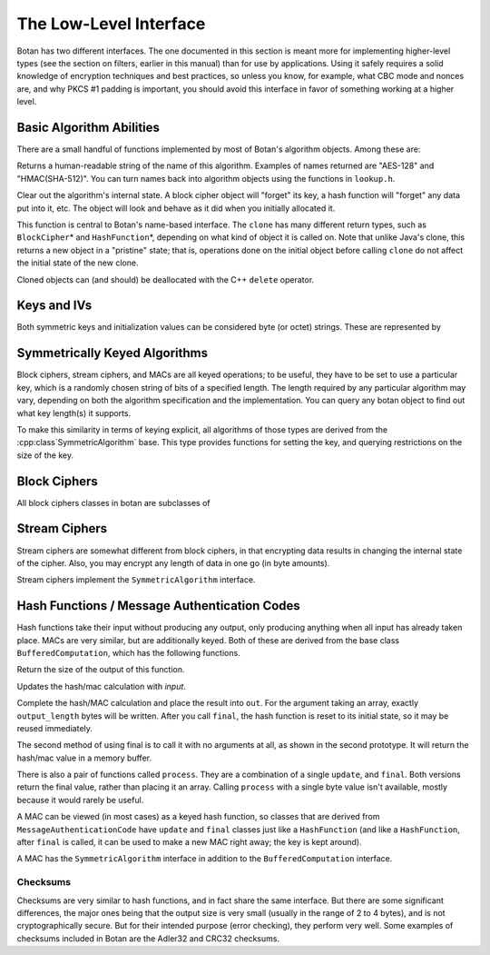 
The Low-Level Interface
=================================

Botan has two different interfaces. The one documented in this section
is meant more for implementing higher-level types (see the section on
filters, earlier in this manual) than for use by applications. Using
it safely requires a solid knowledge of encryption techniques and best
practices, so unless you know, for example, what CBC mode and nonces
are, and why PKCS #1 padding is important, you should avoid this
interface in favor of something working at a higher level.

Basic Algorithm Abilities
---------------------------------

There are a small handful of functions implemented by most of Botan's
algorithm objects. Among these are:

.. cpp:function:: std::string Algorithm::name()

Returns a human-readable string of the name of this
algorithm. Examples of names returned are "AES-128" and
"HMAC(SHA-512)". You can turn names back into algorithm objects using
the functions in ``lookup.h``.

.. cpp:function:: void Algorithm::clear()

Clear out the algorithm's internal state. A block cipher object will
"forget" its key, a hash function will "forget" any data put into it,
etc. The object will look and behave as it did when you initially
allocated it.

.. cpp:function:: T* Algorithm::clone()

This function is central to Botan's name-based interface. The
``clone`` has many different return types, such as ``BlockCipher``\*
and ``HashFunction``\*, depending on what kind of object it is called
on. Note that unlike Java's clone, this returns a new object in a
"pristine" state; that is, operations done on the initial object
before calling ``clone`` do not affect the initial state of the new
clone.

Cloned objects can (and should) be deallocated with the C++ ``delete``
operator.

Keys and IVs
---------------------------------

Both symmetric keys and initialization values can be considered byte
(or octet) strings. These are represented by

.. cpp:class:: OctetString

   Also known as ``SymmetricKey`` and ``InitializationVector``, when
   you want to express intent.

   .. cpp:function:: OctetString(RandomNumberGenerator& rng, size_t length)

      This constructor creates a new random key *length* bytes long
      using the random number generator.

   .. cpp:function:: OctetString(std::string str)

      The argument *str* is assumed to be a hex string; it is
      converted to binary and stored. Whitespace is ignored.

   .. cpp:function:: OctetString(const byte* input, size_t length)

      This constructor copies its input.

   .. cpp:function:: as_string() const

      Returns the hex representation of the key or IV

Symmetrically Keyed Algorithms
---------------------------------

Block ciphers, stream ciphers, and MACs are all keyed operations; to
be useful, they have to be set to use a particular key, which is a
randomly chosen string of bits of a specified length.  The length
required by any particular algorithm may vary, depending on both the
algorithm specification and the implementation. You can query any
botan object to find out what key length(s) it supports.

To make this similarity in terms of keying explicit, all algorithms of
those types are derived from the :cpp:class`SymmetricAlgorithm` base.
This type provides functions for setting the key, and querying
restrictions on the size of the key.

.. cpp:class:: SymmetricAlgorithm

   .. cpp:function:: void set_key(const byte* key, size_t length)

   .. cpp:function:: void set_key(const SymmetricKey& key)

     This sets the key to the value specified. Most algorithms only
     accept keys of certain lengths. If you attempt to call
     ``set_key`` with a key length that is not supported, the
     exception ``Invalid_Key_Length`` will be thrown.

     In all cases, ``set_key`` must be called on an object before any
     data processing (encryption, decryption, etc) is done by that
     object. If this is not done, the results are undefined.

   .. cpp:function:: bool valid_keylength(size_t length) const

     This function returns true if and only if *length* is a valid
     keylength for the algorithm.

   .. cpp:function:: size_t minimum_keylength() const

     Return the smallest key length (in bytes) that is acceptible for the
     algorithm.

   .. cpp:function:: size_t maximum_keylength() const

     Return the largest key length (in bytes) that is acceptible for the
     algorithm

Block Ciphers
---------------------------------

All block ciphers classes in botan are subclasses of

.. cpp:class:: BlockCipher

   Which subclasses the :cpp:class:`SymmetricAlgorithm` interface.

   .. cpp:function:: @property size_t block_size() const

      Returns the block size of the cipher in bytes

   .. cpp:function:: void encrypt_n(const byte* in, \
         byte* out, size_t n) const

      Encrypt *n* blocks of data, taking the input from the array *in*
      and placing the ciphertext into *out*. The two pointers may be
      identical, but should not overlap ranges.

   .. cpp:function:: void encrypt(const byte* in, byte* out) const

      Encrypt a single block, taking the input from *in* and placing
      it in *out*. Acts like :cpp:func:`encrypt_n`\ (in, out, 1).

   .. cpp:function:: void encrypt(byte* block) const

      Identical to :cpp:func:`encrypt`\ (block, block)

   .. cpp:function:: void decrypt_n(const byte* in, byte out, size_t n) const

      Decrypt *n* blocks of data, taking the input from *in* and
      placing the plaintext in *out*. The two pointers may be
      identical, but should not overlap ranges.

   .. cpp:function:: void decrypt(const byte* in, byte* out) const

      Decrypt a single block, taking the input from *in* and placing it
      in *out*. Acts like :cpp:func:`decrypt_n`\ (in, out, 1).

   .. cpp:function:: void decrypt(byte* block) const

      Identical to :cpp:func:`decrypt`\ (block, block)

   .. cpp:function:: @property size_t parallelism() const

      Returns the native parallelism of this implementation, ie how
      many blocks can be processed in parallel if sufficient data is
      passed to :cpp:func:`encrypt_n` or :cpp:func:`decrypt_n`.

Stream Ciphers
---------------------------------

Stream ciphers are somewhat different from block ciphers, in that
encrypting data results in changing the internal state of the
cipher. Also, you may encrypt any length of data in one go (in byte
amounts).

.. cpp:function:: void StreamCipher::encrypt(const byte* in, byte* out, size_t length)

.. cpp:function:: void StreamCipher::encrypt(byte* data, size_t length)

Stream ciphers implement the ``SymmetricAlgorithm`` interface.

Hash Functions / Message Authentication Codes
----------------------------------------------

Hash functions take their input without producing any output, only
producing anything when all input has already taken place. MACs are
very similar, but are additionally keyed. Both of these are derived
from the base class ``BufferedComputation``, which has the following
functions.

.. cpp:function:: size_t BufferedComputation::output_length()

Return the size of the output of this function.

.. cpp:function:: void BufferedComputation::update(const byte* input, size_t length)

.. cpp:function:: void BufferedComputation::update(byte input)

.. cpp:function:: void BufferedComputation::update(const std::string& input)

Updates the hash/mac calculation with *input*.

.. cpp:function:: void BufferedComputation::final(byte* out)

.. cpp:function:: Secure_Vector<byte> BufferedComputation::final()

Complete the hash/MAC calculation and place the result into ``out``.
For the argument taking an array, exactly ``output_length`` bytes will
be written. After you call ``final``, the hash function is reset to
its initial state, so it may be reused immediately.

The second method of using final is to call it with no arguments at
all, as shown in the second prototype. It will return the hash/mac
value in a memory buffer.

There is also a pair of functions called ``process``. They are a
combination of a single ``update``, and ``final``. Both versions
return the final value, rather than placing it an array. Calling
``process`` with a single byte value isn't available, mostly because
it would rarely be useful.

A MAC can be viewed (in most cases) as a keyed hash function, so
classes that are derived from ``MessageAuthenticationCode`` have
``update`` and ``final`` classes just like a ``HashFunction`` (and
like a ``HashFunction``, after ``final`` is called, it can be used to
make a new MAC right away; the key is kept around).

A MAC has the ``SymmetricAlgorithm`` interface in addition to the
``BufferedComputation`` interface.

Checksums
^^^^^^^^^^^^^^^^^^^^^^^^^^^^^^^^^^^^^^^^

Checksums are very similar to hash functions, and in fact share the
same interface. But there are some significant differences, the major
ones being that the output size is very small (usually in the range of
2 to 4 bytes), and is not cryptographically secure. But for their
intended purpose (error checking), they perform very well. Some
examples of checksums included in Botan are the Adler32 and CRC32
checksums.
